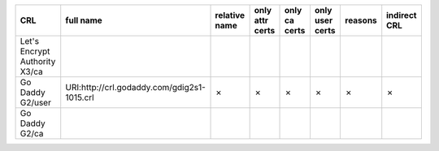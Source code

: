 =============================  ===========================================  ===============  =================  ===============  =================  =========  ==============
CRL                            full name                                    relative name    only attr certs    only ca certs    only user certs    reasons    indirect CRL
=============================  ===========================================  ===============  =================  ===============  =================  =========  ==============
Let's Encrypt Authority X3/ca
Go Daddy G2/user               URI:http://crl.godaddy.com/gdig2s1-1015.crl  ✗                ✗                  ✗                ✗                  ✗          ✗
Go Daddy G2/ca
=============================  ===========================================  ===============  =================  ===============  =================  =========  ==============